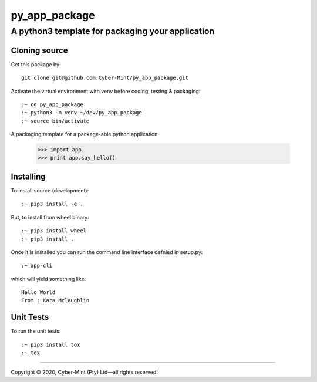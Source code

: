 ==============
py_app_package
==============
-------------------------
A python3 template for packaging your application
-------------------------

Cloning source
--------------

Get this package by::

    git clone git@github.com:Cyber-Mint/py_app_package.git

Activate the virtual environment with venv before coding, testing & packaging::

    :~ cd py_app_package
    :~ python3 -m venv ~/dev/py_app_package 
    :~ source bin/activate
  
A packaging template for a package-able python application.

    >>> import app
    >>> print app.say_hello()

Installing
----------

To install source (development)::

    :~ pip3 install -e .
   
But, to install from wheel binary::

    :~ pip3 install wheel
    :~ pip3 install .

Once it is installed you can run the command line interface defnied in setup.py::

    :~ app-cli

which will yield something like::

    Hello World
    From : Kara Mclaughlin 
    
Unit Tests
----------

To run the unit tests::

    :~ pip3 install tox
    :~ tox

====================================

Copyright |copy| 2020, Cyber-Mint (Pty) Ltd |---| all rights reserved.

.. |copy| unicode:: 0xA9 .. copyright sign
.. |---| unicode:: U+02014 .. em dash
   :trim: 

